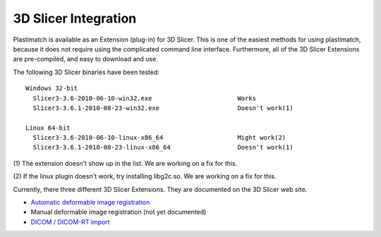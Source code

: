 3D Slicer Integration
=====================

Plastimatch is available as an Extension (plug-in) for 3D Slicer.  
This is one of the easiest methods for using plastimatch, 
because it does not require using the complicated command line interface.  
Furthermore, all of the 3D Slicer Extensions are pre-compiled, and 
easy to download and use.  

The following 3D Slicer binaries have been tested::

  Windows 32-bit
    Slicer3-3.6-2010-06-10-win32.exe                       Works
    Slicer3-3.6.1-2010-08-23-win32.exe                     Doesn't work(1)

  Linux 64-bit
    Slicer3-3.6-2010-06-10-linux-x86_64                    Might work(2)
    Slicer3-3.6.1-2010-08-23-linux-x86_64                  Doesn't work(1)

(1) The extension doesn't show up in the list.  
We are working on a fix for this.

(2) If the linux plugin doesn't work, try installing libg2c.so.  
We are working on a fix for this.

Currently, there three different 3D Slicer Extensions.  They are 
documented on the 3D Slicer web site.  

* `Automatic deformable image registration <http://www.slicer.org/slicerWiki/index.php/Modules:Plastimatch>`_
* Manual deformable image registration (not yet documented)
* `DICOM / DICOM-RT import <http://www.slicer.org/slicerWiki/index.php/Modules:PlastimatchDICOMRT>`_

